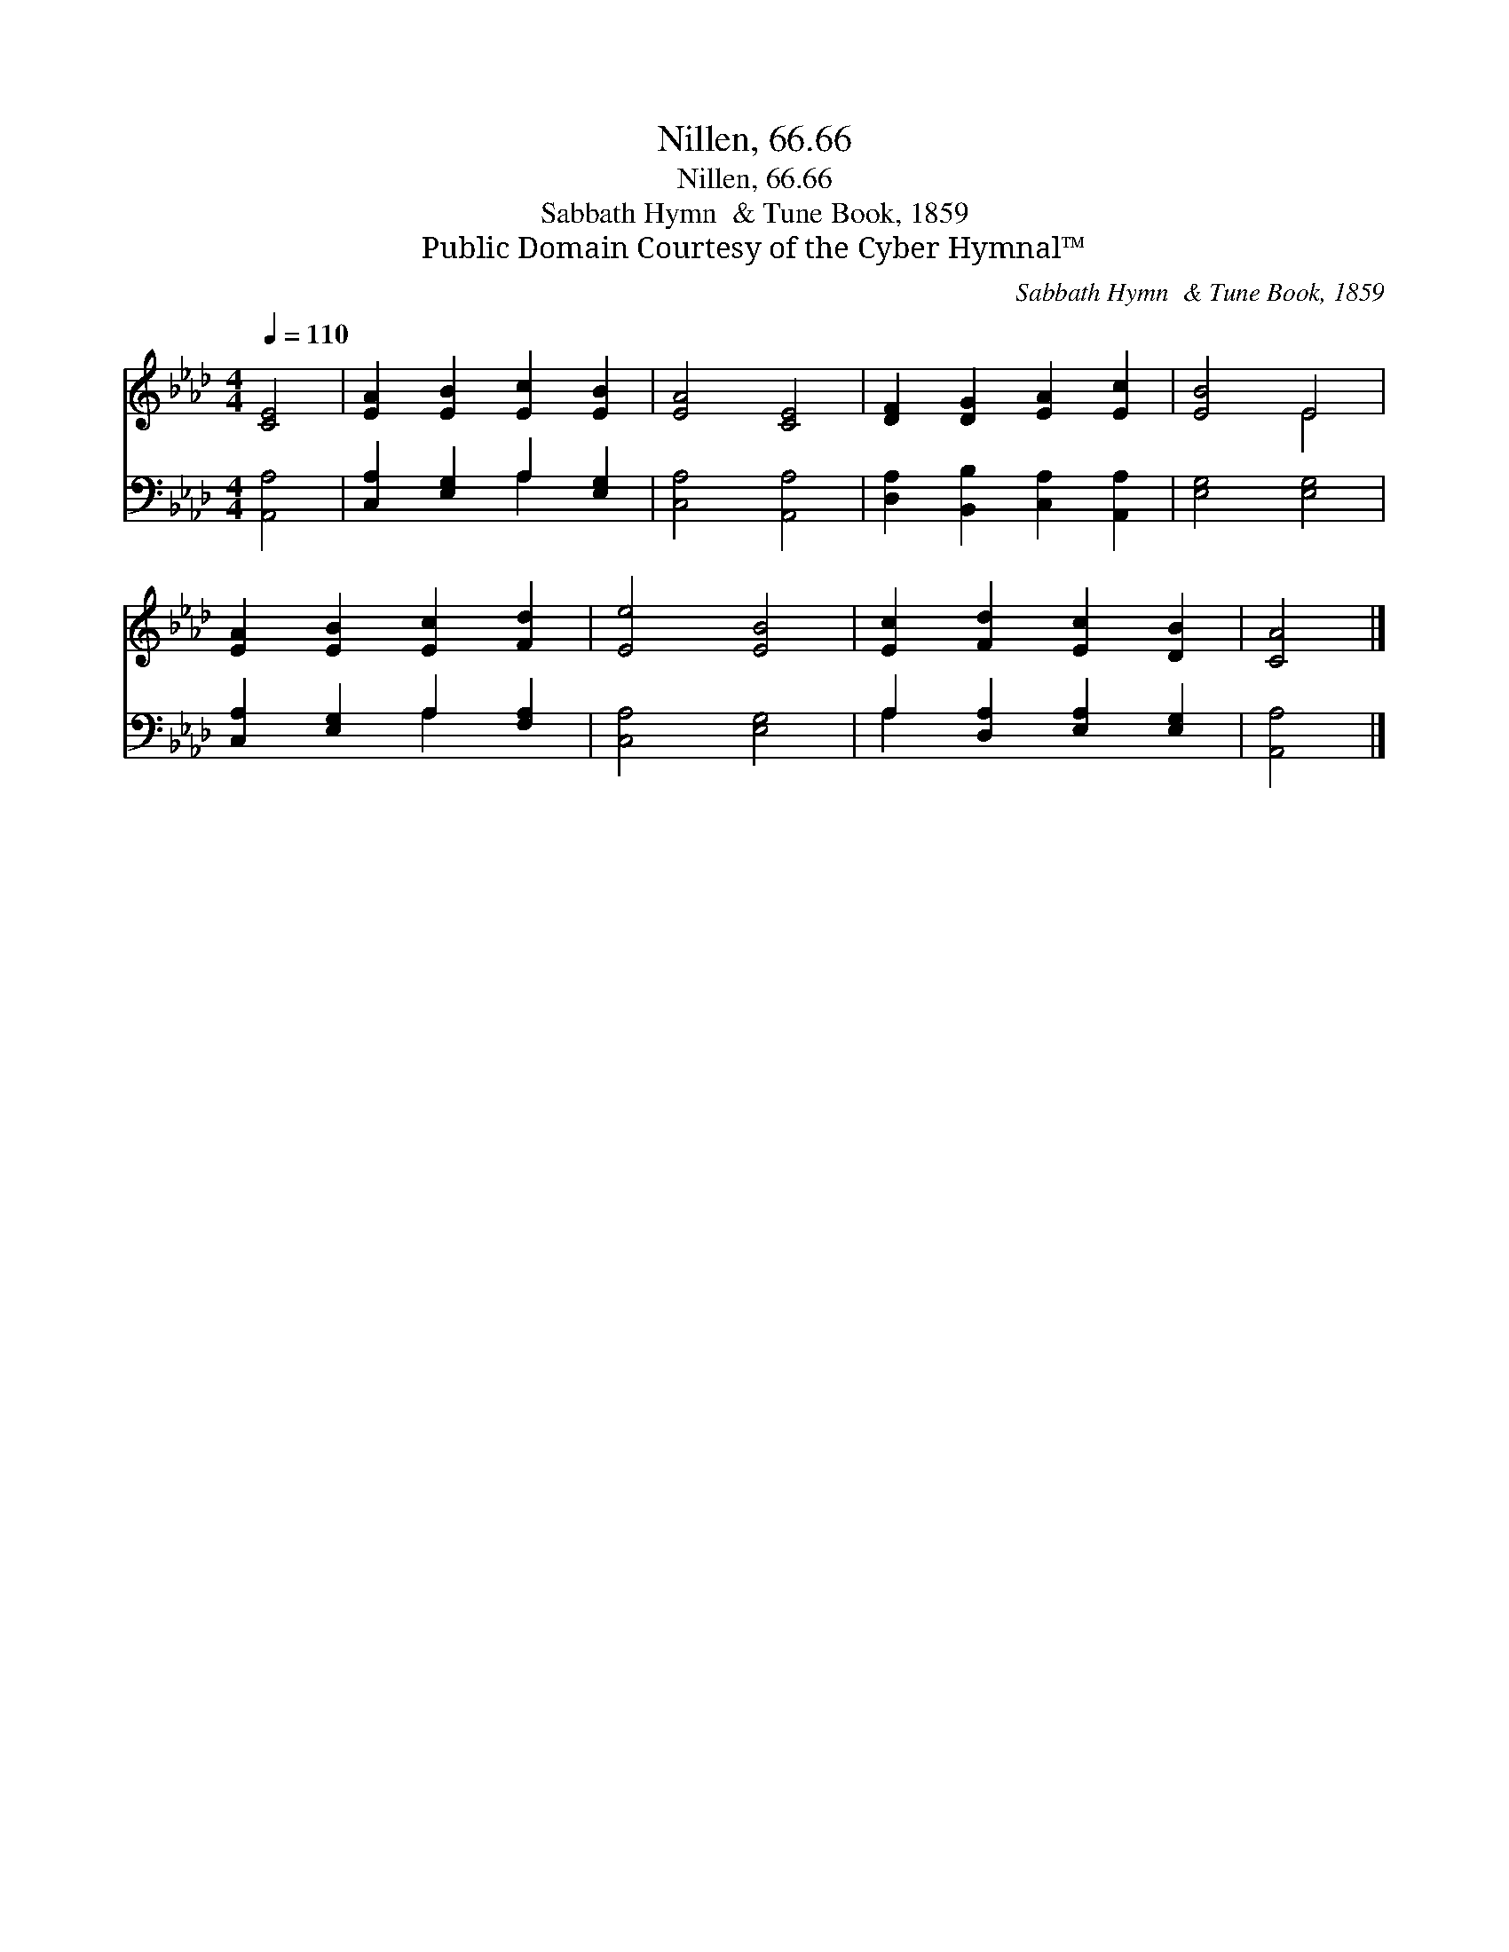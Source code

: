 X:1
T:Nillen, 66.66
T:Nillen, 66.66
T:Sabbath Hymn  & Tune Book, 1859
T:Public Domain Courtesy of the Cyber Hymnal™
C:Sabbath Hymn  & Tune Book, 1859
Z:Public Domain
Z:Courtesy of the Cyber Hymnal™
%%score ( 1 2 ) ( 3 4 )
L:1/8
Q:1/4=110
M:4/4
K:Ab
V:1 treble 
V:2 treble 
V:3 bass 
V:4 bass 
V:1
 [CE]4 | [EA]2 [EB]2 [Ec]2 [EB]2 | [EA]4 [CE]4 | [DF]2 [DG]2 [EA]2 [Ec]2 | [EB]4 E4 | %5
 [EA]2 [EB]2 [Ec]2 [Fd]2 | [Ee]4 [EB]4 | [Ec]2 [Fd]2 [Ec]2 [DB]2 | [CA]4 |] %9
V:2
 x4 | x8 | x8 | x8 | x4 E4 | x8 | x8 | x8 | x4 |] %9
V:3
 [A,,A,]4 | [C,A,]2 [E,G,]2 A,2 [E,G,]2 | [C,A,]4 [A,,A,]4 | [D,A,]2 [B,,B,]2 [C,A,]2 [A,,A,]2 | %4
 [E,G,]4 [E,G,]4 | [C,A,]2 [E,G,]2 A,2 [F,A,]2 | [C,A,]4 [E,G,]4 | A,2 [D,A,]2 [E,A,]2 [E,G,]2 | %8
 [A,,A,]4 |] %9
V:4
 x4 | x4 A,2 x2 | x8 | x8 | x8 | x4 A,2 x2 | x8 | A,2 x6 | x4 |] %9

